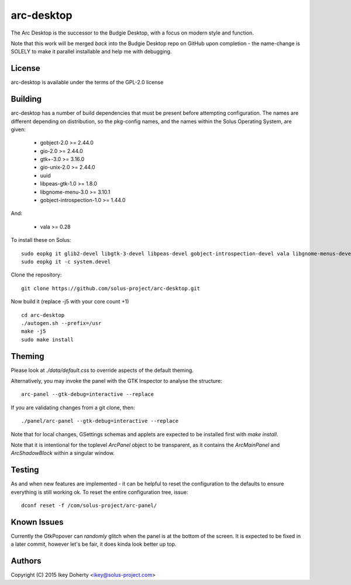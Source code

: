 arc-desktop
-----------

The Arc Desktop is the successor to the Budgie Desktop, with a focus
on modern style and function.

Note that this work will be merged *back* into the Budgie Desktop
repo on GitHub upon completion - the name-change is SOLELY to make
it parallel installable and help me with debugging.

License
=======

arc-desktop is available under the terms of the GPL-2.0 license

Building
========

arc-desktop has a number of build dependencies that must be present
before attempting configuration. The names are different depending on
distribution, so the pkg-config names, and the names within the Solus
Operating System, are given:

    - gobject-2.0 >= 2.44.0
    - gio-2.0 >= 2.44.0
    - gtk+-3.0 >= 3.16.0
    - gio-unix-2.0 >= 2.44.0
    - uuid
    - libpeas-gtk-1.0 >= 1.8.0
    - libgnome-menu-3.0 >= 3.10.1
    - gobject-introspection-1.0 >= 1.44.0

And:

    - vala >= 0.28

To install these on Solus::

    sudo eopkg it glib2-devel libgtk-3-devel libpeas-devel gobject-introspection-devel vala libgnome-menus-devel
    sudo eopkg it -c system.devel

Clone the repository::

    git clone https://github.com/solus-project/arc-desktop.git

Now build it (replace -j5 with your core count +1) ::

    cd arc-desktop
    ./autogen.sh --prefix=/usr
    make -j5
    sudo make install

Theming
=======

Please look at `./data/default.css` to override aspects of the default
theming.

Alternatively, you may invoke the panel with the GTK Inspector to
analyse the structure::

    arc-panel --gtk-debug=interactive --replace

If you are validating changes from a git clone, then::

    ./panel/arc-panel --gtk-debug=interactive --replace

Note that for local changes, GSettings schemas and applets are expected
to be installed first with `make install`.

Note that it is intentional for the toplevel `ArcPanel` object to
be transparent, as it contains the `ArcMainPanel` and `ArcShadowBlock`
within a singular window.

Testing
=======

As and when new features are implemented - it can be helpful to reset
the configuration to the defaults to ensure everything is still working
ok. To reset the entire configuration tree, issue::

    dconf reset -f /com/solus-project/arc-panel/  

Known Issues
============

Currently the GtkPopover can *randomly* glitch when the panel is at the
bottom of the screen. It is expected to be fixed in a later commit, however
let's be fair, it does kinda look better up top.

Authors
=======

Copyright (C) 2015 Ikey Doherty <ikey@solus-project.com>
